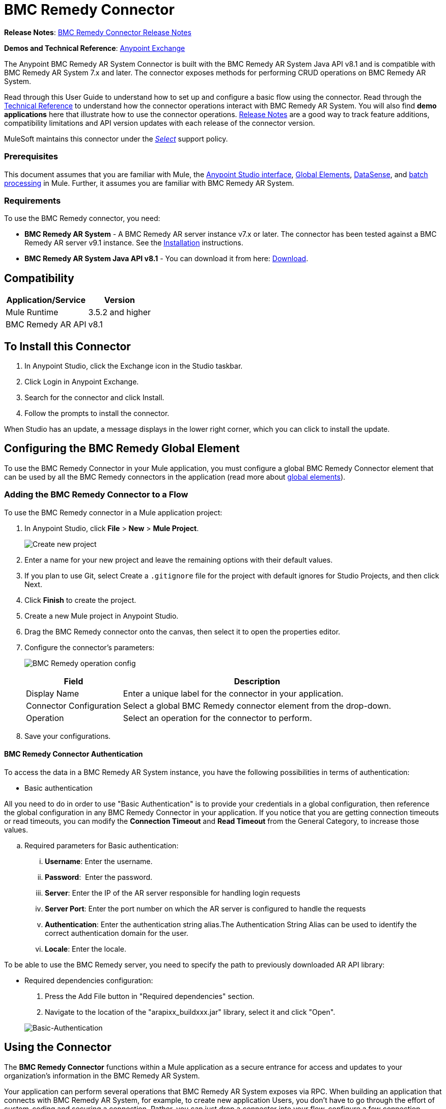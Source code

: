 = BMC Remedy Connector
:keywords: anypoint studio, connector, remedy
:imagesdir: ./_images
:icons: font

*Release Notes*: link:/release-notes/remedy-connector-release-notes[BMC Remedy Connector Release Notes]

*Demos and Technical Reference*: link:https://www.mulesoft.com/exchange#!/?filters=Remedy&sortBy=rank[Anypoint Exchange]
//todo:update the link once released

The Anypoint BMC Remedy AR System Connector is built with the BMC Remedy AR System Java API v8.1 and is compatible with BMC Remedy AR System 7.x and later. The connector exposes methods for performing CRUD operations on BMC Remedy AR System.

Read through this User Guide to understand how to set up and configure a basic flow using the connector. Read through the http://mulesoft.github.io/mule-bmc-remedy-connector/[Technical Reference] to understand how the connector operations interact with BMC Remedy AR System. You will also find *demo applications* here that illustrate how to use the connector operations. link:/release-notes/remedy-connector-release-notes[Release Notes] are a good way to track feature additions, compatibility limitations and API version updates with each release of the connector version.

MuleSoft maintains this connector under the link:/mule-user-guide/v/3.8/anypoint-connectors#connector-categories[_Select_] support policy.

=== Prerequisites

This document assumes that you are familiar with Mule, the link:/anypoint-studio/v/6/[Anypoint Studio interface], link:/mule-user-guide/v/3.8/global-elements[Global Elements], link:/anypoint-studio/v/6/datasense[DataSense], and link:/mule-user-guide/v/3.8/batch-processing[batch processing] in Mule. Further, it assumes you are familiar with BMC Remedy AR System.

=== Requirements

To use the BMC Remedy connector, you need:

* *BMC Remedy AR System*  - A BMC Remedy AR server instance v7.x or later. The connector has been tested against a BMC Remedy AR server v9.1 instance. See the link:https://docs.bmc.com/docs/display/public/ars81/Installing[Installation] instructions.
* *BMC Remedy AR System Java API v8.1* - You can download it from here: link:https://communities.bmc.com/docs/DOC-17504[Download].


== Compatibility

[%header%autowidth.spread]
|===
|Application/Service |Version
|Mule Runtime |3.5.2 and higher
|BMC Remedy AR API |v8.1
|===


== To Install this Connector

. In Anypoint Studio, click the Exchange icon in the Studio taskbar.
. Click Login in Anypoint Exchange.
. Search for the connector and click Install.
. Follow the prompts to install the connector.

When Studio has an update, a message displays in the lower right corner, which you can click to install the update.

== Configuring the BMC Remedy Global Element

To use the BMC Remedy Connector in your Mule application, you must configure a global BMC Remedy Connector element that can be used by all the BMC Remedy connectors in the application (read more about link:/mule-user-guide/v/3.8/global-elements[global elements]).

=== Adding the BMC Remedy Connector to a Flow

To use the BMC Remedy connector in a Mule application project:

. In Anypoint Studio, click *File* > *New* > *Mule Project*.
+
image:remedy-new_project.png[Create new project]
. Enter a name for your new project and leave the remaining options with their default values.
. If you plan to use Git, select Create a `.gitignore` file for the project with default ignores for Studio Projects, and then click Next.
. Click *Finish* to create the project.
. Create a new Mule project in Anypoint Studio.
. Drag the BMC Remedy connector onto the canvas, then select it to open the properties editor.
. Configure the connector's parameters:
+
image:remedy-operation_config.png[BMC Remedy operation config]
+
[%header%autowidth.spread]
|===
|Field |Description
|Display Name | Enter a unique label for the connector in your application.
|Connector Configuration | Select a global BMC Remedy connector element from the drop-down.
|Operation | Select an operation for the connector to perform.
|===
+
. Save your configurations.

==== BMC Remedy Connector Authentication

To access the data in a BMC Remedy AR System instance, you have the following possibilities in terms of authentication:

* Basic authentication

All you need to do in order to use "Basic Authentication" is to provide your credentials in a global configuration, then reference the global configuration in any BMC Remedy Connector in your application. If you notice that you are getting connection timeouts or read timeouts,
you can modify the *Connection Timeout* and *Read Timeout* from the General Category, to increase those values.

.. Required parameters for Basic authentication:

... *Username*: Enter the username.
... *Password*:  Enter the password. 
... *Server*: Enter the IP of the AR server responsible for handling login requests
... *Server Port*: Enter the port number on which the AR server is configured to handle the requests
... *Authentication*: Enter the authentication string alias.The Authentication String Alias can be used to identify the correct authentication domain for the user.
... *Locale*: Enter the locale.

To be able to use the BMC Remedy server, you need to specify the path to previously downloaded AR API library:

* Required dependencies configuration:

. Press the Add File button in "Required dependencies" section.
. Navigate to the location of the "arapixx_buildxxx.jar" library, select it and click "Open".

+
image:remedy_connector_config.png[Basic-Authentication]

== Using the Connector

The *BMC Remedy Connector* functions within a Mule application as a secure entrance for access and updates to your organization's information in the BMC Remedy AR System.

Your application can perform several operations that BMC Remedy AR System exposes via RPC. When building an application that connects with BMC Remedy AR System, for example, to create new application Users, you don't have to go through the effort of custom-coding and securing a connection. Rather, you can just drop a connector into your flow, configure a few connection details, then run the app to begin transferring data. 


=== Using the Connector in a Mavenized Mule App

After you download and install the connector, use the following steps to make the BMC Remedy connector available to inside a Mule application for use and packaging.

* Add the repository information to your project's pom.xml file:
+
[source, xml, linenums]
----
<repositories>
    <repository>
        <id>mule-ee-releases</id>
        <name>MuleEE Releases Repository</name>
        <url>https://repository-master.mulesoft.org/nexus/content/repositories/releases-ee/</url>
    </repository>
</repositories>
----

* Add the module as a dependency to your project using the release version:
+
[source, xml, linenums]
----
<dependency>
    <groupId>org.mule.modules</groupId>
        <artifactId>remedy-connector</artifactId>
    <version>RELEASE</version>
</dependency>
----
+
[TIP]
====
Inside the `<version>` tags, put the desired version number, the word `RELEASE` for the latest release, or `SNAPSHOT` for the latest available version. The available versions to date are:

* *1.0.0*
====


=== Adding Connector to the Packaging Process

That way the final zip file which contains your flows and Java code also contains this module and its dependencies. Add a special inclusion to the configuration of the Mule Maven plugin for this module as follows:

[source, xml, linenums]
----
<plugin>
    <groupId>org.mule.tools</groupId>
    <artifactId>maven-mule-plugin</artifactId>
    <extensions>true</extensions>
    <configuration>
        <excludeMuleDependencies>false</excludeMuleDependencies>
        <inclusions>
            <inclusion>
                <groupId>org.mule.modules</groupId>
                <artifactId>remedy-connector</artifactId>
            </inclusion>
        </inclusions>
    </configuration>
</plugin>
----



== Common Operations

The following are the common use cases for the BMC Remedy connector:

. *Create single* - Use this operation for creating a single new object on the Remedy AR server.
. *Create* - Use this operation for creating one or more new objects on the Remedy AR server.
. *Get single* - Use this operation for retrieving one existing object on the Remedy AR server by specifying the object's Id.
. *Get* - Use this operation for retrieving a list of existing objects on the Remedy AR server by providing a list of Ids.
. *Update single* - Use this operation for updating one existing object on the Remedy AR server.
. *Update* - Use this operation for updating multiple existing objects on the Remedy AR server.
. *Upsert single* - Use this operation to create an object if the object does not already exist, or update an existing object on the Remedy AR server.
. *Upsert* - Use this operation to create one or more objects if the objects do not already exist, or update one or more existing objects on the Remedy AR server.
. *Query* - Use this operation for executing queries on the Remedy AR server.


== Example Use Case - Creating a User

image:remedy_usecase.png[Usecase flow]


Create a new Mule Project by clicking on *File > New > Mule Project*. In the new project dialog box, the only thing you are required to enter is the name of the project. Click on *Finish*.

Now let's create the flow. Navigate through the project's structure and double-click on *src/main/app/project-name.xml* and include the elements seen in the above image.


. Let's start configuring each element. Double-click on the *HTTP* element.
+
image:remedy-http_component.png[Http component]
+
. Set the *Path* field to "/createUser".
+
. Double-click on the first *Transform Message* element.
. The data mappings should look like this:
+
image:remedy-transform1_component.png[Transform JSON to User component]
+
.
. Double-click on *Remedy* connector.
. Click on the plus sign next to the *Connector Configuration* dropdown.
. The global element properties pop-up prompts you for information required for basic authentication. For more info see the <<Installing and Configuring,Installing and Configuring>> section.
. In the *Connection* section enter the username and password credentials used to access the BMC Remedy AR System instance or reference them using the "placeholders" you may have set in a link:/mule-user-guide/v/3.8/configuring-properties#properties-files[properties file].
. Click *OK* to return to the Remedy tab.
. From the *Operation* dropdown in the *Basic Settings* section choose *Create*.
. From the *Remedy Form Type* dropdown in the *General* section choose *<Object Type to Create>*
.. For this example create an object of type User. Your connector's configuration should be complete.
image:remedy_props.png[Remedy connector properties]
. Double-click on the *Logger* component.
. In the "Message" field enter the text "Entry created:"#[payload].
. Double-click on the second *Transform Message* element.
. Inside the *Transform Message* component, you should see this:
+
image:remedy-transform2_component.png[User to JSON Transformer]
+
. Run the application in Anypoint Studio (Right-click on the project name > *Run As* > *Mule Application*).
. In order to trigger creation of the user, you will need to execute a  HTTP POST request  having the payload in the following format:
+
[source,xml,linenums]
----
ParameterMap{
  [Username=[<username>]]
}
----
+
Monitor the Studio console for the "Entry created:" message and ensure the new object was created.

[NOTE]
For other entities you can use a similar flow but you have to change the "Remedy Form Type" in the "Remedy" to the name of the form corresponding to the object type you are going to create, and re-map fields on the *Transform Message* component as needed.


== Example Use Case XML - Creating a User


[source,xml,linenums]
----
<?xml version="1.0" encoding="UTF-8"?>

<mule xmlns:tracking="http://www.mulesoft.org/schema/mule/ee/tracking" xmlns:dw="http://www.mulesoft.org/schema/mule/ee/dw" xmlns:remedy="http://www.mulesoft.org/schema/mule/remedy" xmlns:http="http://www.mulesoft.org/schema/mule/http" xmlns="http://www.mulesoft.org/schema/mule/core" xmlns:doc="http://www.mulesoft.org/schema/mule/documentation"
	xmlns:spring="http://www.springframework.org/schema/beans"
	xmlns:xsi="http://www.w3.org/2001/XMLSchema-instance"
	xsi:schemaLocation="http://www.springframework.org/schema/beans http://www.springframework.org/schema/beans/spring-beans-current.xsd
http://www.mulesoft.org/schema/mule/core http://www.mulesoft.org/schema/mule/core/current/mule.xsd
http://www.mulesoft.org/schema/mule/http http://www.mulesoft.org/schema/mule/http/current/mule-http.xsd
http://www.mulesoft.org/schema/mule/remedy http://www.mulesoft.org/schema/mule/remedy/current/mule-remedy.xsd
http://www.mulesoft.org/schema/mule/ee/dw http://www.mulesoft.org/schema/mule/ee/dw/current/dw.xsd
http://www.mulesoft.org/schema/mule/ee/tracking http://www.mulesoft.org/schema/mule/ee/tracking/current/mule-tracking-ee.xsd">
    <http:listener-config name="HTTP_Listener_Configuration" host="0.0.0.0" port="8081" doc:name="HTTP Listener Configuration"/>
    <remedy:config name="Remedy__Configuration" username="${config.username}" password="${config.password}" server="${config.server}" serverPort="${config.serverPort}" doc:name="Remedy: Configuration"/>
    <flow name="crud_app_template">
        <http:listener config-ref="HTTP_Listener_Configuration" path="/" doc:name="HTTP"/>
        <parse-template location="form.html" doc:name="Parse Template"/>
        <set-property propertyName="content-type" value="text/html" encoding="US-ASCII" mimeType="text/html" doc:name="Property"/>
    </flow>
    <flow name="create_userFlow">
        <http:listener config-ref="HTTP_Listener_Configuration" path="/createUser" doc:name="HTTP"/>
        <logger message="#[payload]" level="INFO" doc:name="Logger"/>
        <dw:transform-message doc:name="Transform JSON to User">
            <dw:input-payload doc:sample="sample_data\json.json"/>
            <dw:set-payload><![CDATA[%dw 1.0
%output application/java
---
[{
	"2": "Submitter1",
	"7": "Current",
	"8": "Short description1",
	"Login Name": payload.Username
}]]]></dw:set-payload>
        </dw:transform-message>
        <remedy:create-single config-ref="Remedy__Configuration" type="User" doc:name="Remedy">

        </remedy:create-single>
        <logger message="#[payload]" level="INFO" doc:name="Logger"/>
        <dw:transform-message doc:name="Transform Create Result to JSON">
            <dw:set-payload><![CDATA[%dw 1.0
%output application/json
---
payload]]></dw:set-payload>
        </dw:transform-message>
    </flow>
    <flow name="get_userFlow">
        <http:listener config-ref="HTTP_Listener_Configuration" path="/getUser" doc:name="HTTP"/>
        <logger message="#[payload]" level="INFO" doc:name="Logger"/>
        <dw:transform-message doc:name="Transform JSON to String">
            <dw:set-payload><![CDATA[%dw 1.0
%output application/java
---
payload.entry-id]]></dw:set-payload>
        </dw:transform-message>
        <remedy:get-single config-ref="Remedy__Configuration" type="User" doc:name="Remedy"/>
        <logger message="#[payload]" level="INFO" doc:name="Logger"/>
        <dw:transform-message doc:name="Transform Get Result to JSON">
            <dw:set-payload><![CDATA[%dw 1.0
%output application/json
---
payload]]></dw:set-payload>
        </dw:transform-message>
    </flow>
    <flow name="update_userFlow">
        <http:listener config-ref="HTTP_Listener_Configuration" path="/updateUser" doc:name="HTTP"/>
        <logger message="#[payload]" level="INFO" doc:name="Logger"/>
        <dw:transform-message doc:name="Transform JSON to User">
            <dw:set-payload><![CDATA[%dw 1.0
%output application/java
---
{
	"2": "Submitter1",
	"7": "Current",
	"8": "Short description1",
	"Login Name": payload.Username,
	"Request ID": payload.Id
}]]></dw:set-payload>
        </dw:transform-message>
        <remedy:update-single config-ref="Remedy__Configuration" type="User" doc:name="Remedy"/>
        <dw:transform-message doc:name="Transform Update Result to JSON">
            <dw:set-payload><![CDATA[%dw 1.0
%output application/json
---
payload]]></dw:set-payload>
        </dw:transform-message>
    </flow>
    <flow name="upsert_userFlow">
        <http:listener config-ref="HTTP_Listener_Configuration" path="/upsertUser" doc:name="HTTP"/>
        <logger message="#[payload]" level="INFO" doc:name="Logger"/>
        <dw:transform-message doc:name="Transform JSON to User">
            <dw:set-payload><![CDATA[%dw 1.0
%output application/java
---
{
	"2": "Submitter1",
	"7": "Current",
	"8": "Short description1",
	"Login Name": payload.Username,
	("Request ID": payload.Id) when payload.Id != ""
}]]></dw:set-payload>
        </dw:transform-message>
        <remedy:upsert-single config-ref="Remedy__Configuration" type="User" doc:name="Remedy"/>
        <logger message="#[payload]" level="INFO" doc:name="Logger"/>
    </flow>
    <flow name="query_userFlow">
        <http:listener config-ref="HTTP_Listener_Configuration" path="/queryUser" doc:name="HTTP"/>
        <logger message="#[payload]" level="INFO" doc:name="Logger"/>
        <dw:transform-message doc:name="Transform JSON to String">
            <dw:set-payload><![CDATA[%dw 1.0
%output application/java
---
payload.Query]]></dw:set-payload>
        </dw:transform-message>
        <remedy:query config-ref="Remedy__Configuration" type="User" doc:name="Remedy"/>
        <logger message="#[payload]" level="INFO" doc:name="Logger"/>
        <dw:transform-message doc:name="Transform Query Result to JSON">
            <dw:set-payload><![CDATA[%dw 1.0
%output application/json
---
payload]]></dw:set-payload>
        </dw:transform-message>
    </flow>
</mule>
----

== See Also

* Access http://mulesoft.github.io/mule-bmc-remedy-connector/[full technical reference documentation] for the BMC Remedy connector.
* Read more about link:/mule-user-guide/v/3.8/anypoint-connectors[Anypoint Connectors].
* Access the https://docs.bmc.com/docs/display/public/ars81/Home[BMC Remedy AR System documentation].
